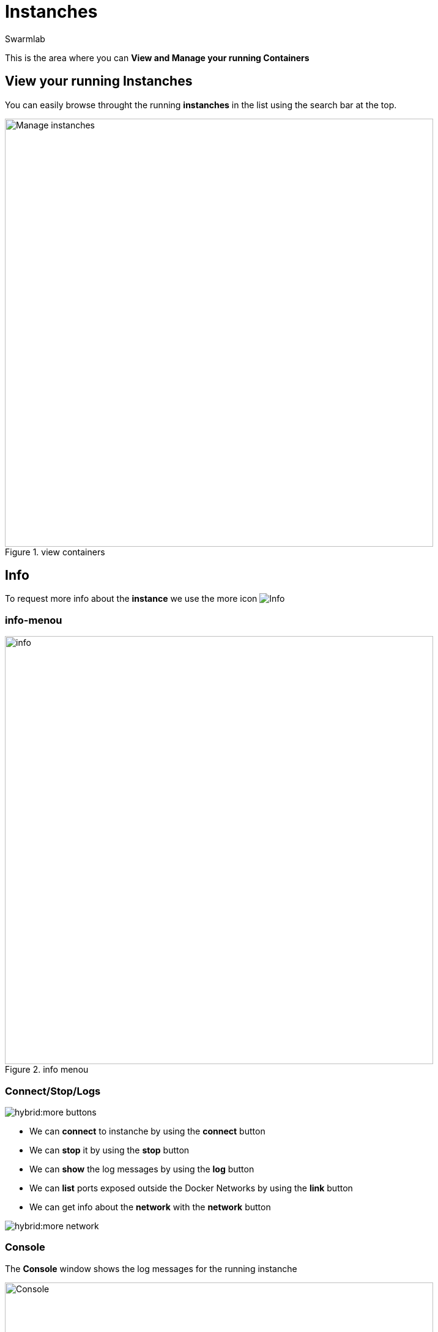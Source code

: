 = Instanches
Swarmlab
:idprefix:
:idseparator: -
:!example-caption:
:!table-caption:
:page-pagination:
:experimental:


This is the area where you can *View and Manage your running Containers*

== View your running Instanches

You can easily browse throught the running *instanches* in the list using the search bar at the top.

.view containers
image::hybrid:manage-instanches.png[Manage instanches,700,float=center]


== Info

To request more info about the *instance* we use the more icon
image:hybrid:more.png[Info]

=== info-menou

.info menou
image::hybrid:more-menou.png[info,700,float=center]


=== Connect/Stop/Logs

image:hybrid:more-buttons.png[float=right]

* We can *connect* to instanche by using the btn:[connect] button 
* We can *stop* it by using the btn:[stop] button
* We can *show* the log messages by using the btn:[log] button
* We can *list* ports exposed outside the Docker Networks by using the btn:[link] button
* We can get info about the *network* with the btn:[network] button

image:hybrid:more-network.png[float=right]

=== Console

The *Console* window shows the log messages for the running instanche 

.console
image::hybrid:console.png[Console,700,float=center]

=== network-info

To request more info about the *network* we use the network icon
image:hybrid:more-network.png[Network]

.network info
image::hybrid:more-network-info.png[info,700,float=center]

== manage network

image:hybrid:more-network-info-info.png[network,300,float=right]

Networks can be configured to provide complete isolation for containers, which enable building applications that work together securely.

You can add containers to one or more networks. A container with attachments to multiple networks can connect with all of the containers on all of those networks. This lets you build a “hub” of sorts to connect to multiple networks and separate concerns.

=== multiple network

To add more  *networks* we use the network icon
image:hybrid:more-network.png[Network]

image::hybrid:more-network-update.png[Networkupdate,float=center]

You can use kbd:[Ctrl] to select multiple networks

After we have selected the desired *networks* we can *update* it by using the btn:[update] icon



